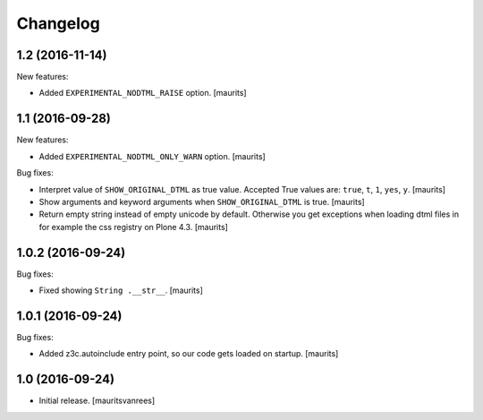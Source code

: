 Changelog
=========


1.2 (2016-11-14)
----------------

New features:

- Added ``EXPERIMENTAL_NODTML_RAISE`` option.  [maurits]


1.1 (2016-09-28)
----------------

New features:

- Added ``EXPERIMENTAL_NODTML_ONLY_WARN`` option.  [maurits]

Bug fixes:

- Interpret value of ``SHOW_ORIGINAL_DTML`` as true value.
  Accepted True values are: ``true``, ``t``, ``1``, ``yes``, ``y``.
  [maurits]

- Show arguments and keyword arguments when ``SHOW_ORIGINAL_DTML`` is true.
  [maurits]

- Return empty string instead of empty unicode by default.  Otherwise
  you get exceptions when loading dtml files in for example the css
  registry on Plone 4.3.  [maurits]


1.0.2 (2016-09-24)
------------------

Bug fixes:

- Fixed showing ``String .__str__``.  [maurits]


1.0.1 (2016-09-24)
------------------

Bug fixes:

- Added z3c.autoinclude entry point, so our code gets loaded on startup.  [maurits]


1.0 (2016-09-24)
----------------

- Initial release.
  [mauritsvanrees]
